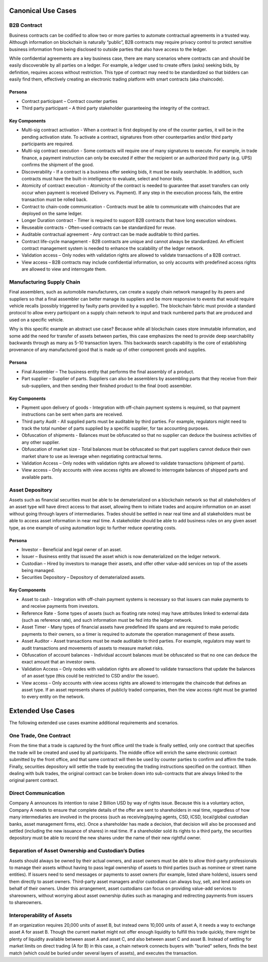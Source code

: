 Canonical Use Cases
===================

 

B2B Contract
~~~~~~~~~~~~

Business contracts can be codified to allow two or more parties to
automate contractual agreements in a trusted way. Although information
on blockchain is naturally “public”, B2B contracts may require privacy
control to protect sensitive business information from being disclosed
to outside parties that also have access to the ledger.

While confidential agreements are a key business case, there are many
scenarios where contracts can and should be easily discoverable by all
parties on a ledger. For example, a ledger used to create offers (asks)
seeking bids, by definition, requires access without restriction. This
type of contract may need to be standardized so that bidders can easily
find them, effectively creating an electronic trading platform with
smart contracts (aka chaincode).

Persona
^^^^^^^

-  Contract participant – Contract counter parties

-  Third party participant – A third party stakeholder guaranteeing the
   integrity of the contract.

Key Components
^^^^^^^^^^^^^^

-  Multi-sig contract activation - When a contract is first deployed by
   one of the counter parties, it will be in the pending activation
   state. To activate a contract, signatures from other counterparties
   and/or third party participants are required.

-  Multi-sig contract execution - Some contracts will require one of
   many signatures to execute. For example, in trade finance, a payment
   instruction can only be executed if either the recipient or an
   authorized third party (e.g. UPS) confirms the shipment of the good.

-  Discoverability - If a contract is a business offer seeking bids, it
   must be easily searchable. In addition, such contracts must have the
   built-in intelligence to evaluate, select and honor bids.

-  Atomicity of contract execution - Atomicity of the contract is needed
   to guarantee that asset transfers can only occur when payment is
   received (Delivery vs. Payment). If any step in the execution process
   fails, the entire transaction must be rolled back.

-  Contract to chain-code communication - Contracts must be able to
   communicate with chaincodes that are deployed on the same ledger.

-  Longer Duration contract - Timer is required to support B2B contracts
   that have long execution windows.

-  Reuseable contracts - Often-used contracts can be standardized for
   reuse.

-  Auditable contractual agreement - Any contract can be made auditable
   to third parties.

-  Contract life-cycle management - B2B contracts are unique and cannot
   always be standardized. An efficient contract management system is
   needed to enhance the scalability of the ledger network.

-  Validation access – Only nodes with validation rights are allowed to
   validate transactions of a B2B contract.

-  View access – B2B contracts may include confidential information, so
   only accounts with predefined access rights are allowed to view and
   interrogate them.

 

Manufacturing Supply Chain
~~~~~~~~~~~~~~~~~~~~~~~~~~

Final assemblers, such as automobile manufacturers, can create a supply
chain network managed by its peers and suppliers so that a final
assembler can better manage its suppliers and be more responsive to
events that would require vehicle recalls (possibly triggered by faulty
parts provided by a supplier). The blockchain fabric must provide a
standard protocol to allow every participant on a supply chain network
to input and track numbered parts that are produced and used on a
specific vehicle.

Why is this specific example an abstract use case? Because while all
blockchain cases store immutable information, and some add the need for
transfer of assets between parties, this case emphasizes the need to
provide deep searchability backwards through as many as 5-10 transaction
layers. This backwards search capability is the core of establishing
provenance of any manufactured good that is made up of other component
goods and supplies.

Persona
^^^^^^^

-  Final Assembler – The business entity that performs the final
   assembly of a product.

-  Part supplier – Supplier of parts. Suppliers can also be assemblers
   by assembling parts that they receive from their sub-suppliers, and
   then sending their finished product to the final (root) assembler.

Key Components
^^^^^^^^^^^^^^

-  Payment upon delivery of goods - Integration with off-chain payment
   systems is required, so that payment instructions can be sent when
   parts are received.

-  Third party Audit - All supplied parts must be auditable by third
   parties. For example, regulators might need to track the total number
   of parts supplied by a specific supplier, for tax accounting
   purposes.

-  Obfuscation of shipments - Balances must be obfuscated so that no
   supplier can deduce the business activities of any other supplier.

-  Obfuscation of market size - Total balances must be obfuscated so
   that part suppliers cannot deduce their own market share to use as
   leverage when negotiating contractual terms.

-  Validation Access – Only nodes with validation rights are allowed to
   validate transactions (shipment of parts).

-  View access – Only accounts with view access rights are allowed to
   interrogate balances of shipped parts and available parts.

 

Asset Depository
~~~~~~~~~~~~~~~~

Assets such as financial securities must be able to be dematerialized on
a blockchain network so that all stakeholders of an asset type will have
direct access to that asset, allowing them to initiate trades and
acquire information on an asset without going through layers of
intermediaries. Trades should be settled in near real time and all
stakeholders must be able to access asset information in near real time.
A stakeholder should be able to add business rules on any given asset
type, as one example of using automation logic to further reduce
operating costs.

Persona
^^^^^^^

-  Investor – Beneficial and legal owner of an asset.

-  Issuer – Business entity that issued the asset which is now
   dematerialized on the ledger network.

-  Custodian – Hired by investors to manage their assets, and offer
   other value-add services on top of the assets being managed.

-  Securities Depository – Depository of dematerialized assets.

Key Components
^^^^^^^^^^^^^^

-  Asset to cash - Integration with off-chain payment systems is
   necessary so that issuers can make payments to and receive payments
   from investors.

-  Reference Rate - Some types of assets (such as floating rate notes)
   may have attributes linked to external data (such as reference rate),
   and such information must be fed into the ledger network.

-  Asset Timer - Many types of financial assets have predefined life
   spans and are required to make periodic payments to their owners, so
   a timer is required to automate the operation management of these
   assets.

-  Asset Auditor - Asset transactions must be made auditable to third
   parties. For example, regulators may want to audit transactions and
   movements of assets to measure market risks.

-  Obfuscation of account balances - Individual account balances must be
   obfuscated so that no one can deduce the exact amount that an
   investor owns.

-  Validation Access – Only nodes with validation rights are allowed to
   validate transactions that update the balances of an asset type (this
   could be restricted to CSD and/or the issuer).

-  View access – Only accounts with view access rights are allowed to
   interrogate the chaincode that defines an asset type. If an asset
   represents shares of publicly traded companies, then the view access
   right must be granted to every entity on the network.

 

Extended Use Cases
==================

The following extended use cases examine additional requirements and
scenarios.

One Trade, One Contract
~~~~~~~~~~~~~~~~~~~~~~~

From the time that a trade is captured by the front office until the
trade is finally settled, only one contract that specifies the trade
will be created and used by all participants. The middle office will
enrich the same electronic contract submitted by the front office, and
that same contract will then be used by counter parties to confirm and
affirm the trade. Finally, securities depository will settle the trade
by executing the trading instructions specified on the contract. When
dealing with bulk trades, the original contract can be broken down into
sub-contracts that are always linked to the original parent contract.

 

Direct Communication
~~~~~~~~~~~~~~~~~~~~

Company A announces its intention to raise 2 Billion USD by way of
rights issue. Because this is a voluntary action, Company A needs to
ensure that complete details of the offer are sent to shareholders in
real time, regardless of how many intermediaries are involved in the
process (such as receiving/paying agents, CSD, ICSD, local/global
custodian banks, asset management firms, etc). Once a shareholder has
made a decision, that decision will also be processed and settled
(including the new issuance of shares) in real time. If a shareholder
sold its rights to a third party, the securities depository must be able
to record the new shares under the name of their new rightful owner.

 

Separation of Asset Ownership and Custodian’s Duties
~~~~~~~~~~~~~~~~~~~~~~~~~~~~~~~~~~~~~~~~~~~~~~~~~~~~

Assets should always be owned by their actual owners, and asset owners
must be able to allow third-party professionals to manage their assets
without having to pass legal ownership of assets to third parties (such
as nominee or street name entities). If issuers need to send messages or
payments to asset owners (for example, listed share holders), issuers
send them directly to asset owners. Third-party asset managers and/or
custodians can always buy, sell, and lend assets on behalf of their
owners. Under this arrangement, asset custodians can focus on providing
value-add services to shareowners, without worrying about asset
ownership duties such as managing and redirecting payments from issuers
to shareowners.

 

Interoperability of Assets
~~~~~~~~~~~~~~~~~~~~~~~~~~

If an organization requires 20,000 units of asset B, but instead owns
10,000 units of asset A, it needs a way to exchange asset A for asset B.
Though the current market might not offer enough liquidity to fulfill
this trade quickly, there might be plenty of liquidity available between
asset A and asset C, and also between asset C and asset B. Instead of
settling for market limits on direct trading (A for B) in this case, a
chain network connects buyers with "buried" sellers, finds the best
match (which could be buried under several layers of assets), and
executes the transaction.


